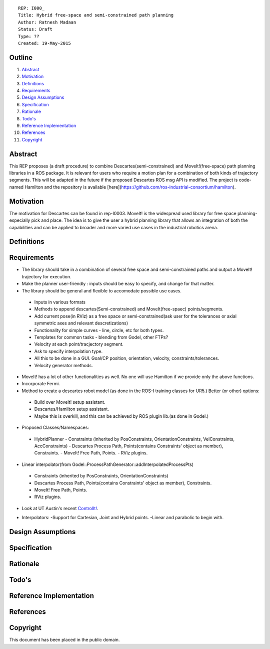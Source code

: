 ::
    
    REP: I000_
    Title: Hybrid free-space and semi-constrained path planning
    Author: Ratnesh Madaan
    Status: Draft
    Type: ??
    Created: 19-May-2015

Outline
=======

#. Abstract_
#. Motivation_
#. Definitions_
#. Requirements_
#. `Design Assumptions`_
#. Specification_
#. Rationale_
#. `Todo's`_
#. `Reference Implementation`_
#. References_
#. Copyright_


Abstract
========

This REP proposes (a draft procedure) to combine Descartes(semi-constrained) and MoveIt!(free-space) path planning libraries in a ROS package. It is relevant for users who require a motion plan for a combination of both kinds of trajectory segments. This will be adapted in the future if the proposed Descartes ROS msg API is modified. The project is code-named Hamilton and the repository is available [here](https://github.com/ros-industrial-consortium/hamilton).

Motivation
==========
The motivation for Descartes can be found in rep-I0003. MoveIt! is the widespread used library for free space planning- especially pick and place. The idea is to give the user a hybrid planning library that allows an integration of both the capabilities and can be applied to broader and more varied use cases in the industrial robotics arena. 

Definitions
=========

Requirements
=========
* The library should take in a combination of several free space and semi-constrained paths and output a MoveIt! trajectory for execution. 

* Make the planner user-friendly : inputs should be easy to specify, and change for that matter.  

* The library should be general and flexible to accomodate possible use cases. 
 - Inputs in various formats
 - Methods to append descartes(Semi-constrained) and MoveIt(free-spaec) points/segments.
 - Add current pose(in RViz) as a free space or semi-constrained(ask user for the tolerances or axial symmetric axes and relevant descretizations) 
 - Functionality for simple curves - line, circle, etc for both types. 
 - Templates for common tasks - blending from Godel, other FTPs? 
 - Velocity at each point/tracjectory segment. 
 - Ask to specify interpolation type. 
 - All this to be done in a GUI. Goal/CP position, orientation, velocity, constraints/tolerances. 
 - Velocity generator methods.   

* MoveIt! has a lot of other functionalities as well. No one will use Hamilton if we provide only the above functions. 

* Incorporate Fermi. 

* Method to create a descartes robot model (as done in the ROS-I training classes for UR5.) Better (or other) options: 
 - Build over MoveIt! setup assistant. 
 - Descartes/Hamilton setup assistant. 
 - Maybe this is overkill, and this can be achieved by ROS plugin lib.(as done in Godel.) 
    
* Proposed Classes/Namespaces:
 - HybridPlanner
   - Constraints (inherited by PosConstraints, OrientationConstraints, VelConstraints, AccConstraints)
   - Descartes Process Path, Points(contains Constraints' object as member), Constraints. 
   - MoveIt! Free Path, Points.
   - RViz plugins. 
 
* Linear interpolator(from Godel::ProcessPathGenerator::addInterpolatedProcessPts)
 - Constraints (inherited by PosConstraints, OrientationConstraints)
 - Descartes Process Path, Points(contains Constraints' object as member), Constraints. 
 - MoveIt! Free Path, Points.
 - RViz plugins. 
    
* Look at UT Austin's recent `ControlIt!`_. 
.. _ControlIt!: https://robotcontrolit.com/ 

* Interpolators:
  -Support for Cartesian, Joint and Hybrid points. 
  -Linear and parabolic to begin with. 



Design Assumptions
========= 

Specification
=========

Rationale
==========

Todo's
=========
 
Reference Implementation
==========
 
References
==========

Copyright
=========

This document has been placed in the public domain.

 
..
   Local Variables:
   mode: indented-text
   indent-tabs-mode: nil
   sentence-end-double-space: t
   fill-column: 70
   coding: utf-8
   End:
